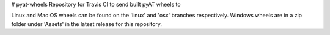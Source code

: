 # pyat-wheels
Repository for Travis CI to send built pyAT wheels to

Linux and Mac OS wheels can be found on the 'linux' and 'osx' branches respectively.
Windows wheels are in a zip folder under 'Assets' in the latest release for this repository.
